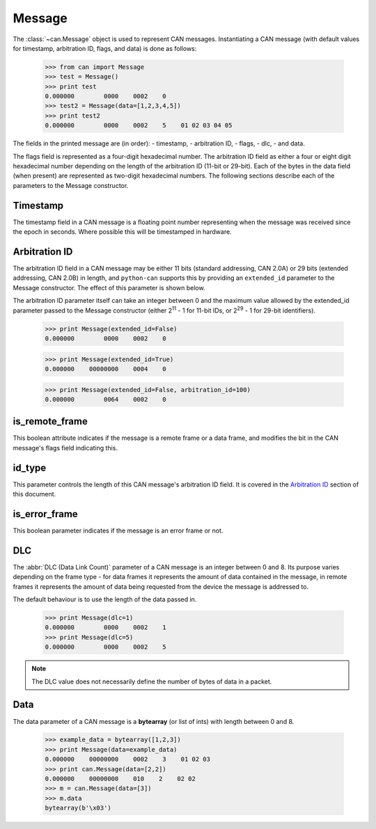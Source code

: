Message
=======

The :class:`~can.Message` object is used to represent CAN messages. Instantiating
a CAN message (with default values for timestamp, arbitration ID, flags, and 
data) is done as follows:

    >>> from can import Message
    >>> test = Message()
    >>> print test
    0.000000        0000    0002    0
    >>> test2 = Message(data=[1,2,3,4,5])
    >>> print test2
    0.000000        0000    0002    5    01 02 03 04 05

The fields in the printed message are (in order): 
- timestamp, 
- arbitration ID, 
- flags, 
- dlc, 
- and data. 

The flags field is represented as a four-digit hexadecimal number. The arbitration
ID field as either a four or eight digit hexadecimal number depending on the length 
of the arbitration ID (11-bit or 29-bit). Each of the bytes in the data field (when
present) are represented as two-digit hexadecimal numbers. The following sections 
describe each of the parameters to the Message constructor.

Timestamp
---------

The timestamp field in a CAN message is a floating point number representing when
the message was received since the epoch in seconds. Where possible this will be
timestamped in hardware.


Arbitration ID
--------------

The arbitration ID field in a CAN message may be either 11 bits (standard
addressing, CAN 2.0A) or 29 bits (extended addressing, CAN 2.0B) in length, and
``python-can`` supports this by providing an ``extended_id`` parameter to the
Message constructor. The effect of this parameter is shown below.

The arbitration ID parameter itself can take an integer between 0 and the
maximum value allowed by the extended_id parameter passed to the Message
constructor (either 2\ :sup:`11` - 1 for 11-bit IDs, or 2\ :sup:`29` - 1 for
29-bit identifiers).

    >>> print Message(extended_id=False)
    0.000000        0000    0002    0

    >>> print Message(extended_id=True)
    0.000000    00000000    0004    0
    
    >>> print Message(extended_id=False, arbitration_id=100)
    0.000000        0064    0002    0


is_remote_frame
---------------

This boolean attribute indicates if the message is a remote frame or a data frame, and
modifies the bit in the CAN message's flags field indicating this.

id_type
-------

This parameter controls the length of this CAN message's arbitration ID field.
It is covered in the `Arbitration ID`_ section of this document.


is_error_frame
--------------

This boolean parameter indicates if the message is an error frame or not.

DLC
---

The :abbr:`DLC (Data Link Count)` parameter of a CAN message is an integer
between 0 and 8. Its purpose varies depending on the frame type - for data
frames it represents the amount of data contained in the message, in remote
frames it represents the amount of data being requested from the device the
message is addressed to.

The default behaviour is to use the length of the data passed in.

    >>> print Message(dlc=1)
    0.000000        0000    0002    1
    >>> print Message(dlc=5)
    0.000000        0000    0002    5

.. note::
    The DLC value does not necessarily define the number of bytes of data
    in a packet.


Data
----

The data parameter of a CAN message is a **bytearray** (or list of ints) 
with length between 0 and 8.

    >>> example_data = bytearray([1,2,3])
    >>> print Message(data=example_data)
    0.000000    00000000    0002    3    01 02 03
    >>> print can.Message(data=[2,2])
    0.000000    00000000    010    2    02 02
    >>> m = can.Message(data=[3])
    >>> m.data
    bytearray(b'\x03')